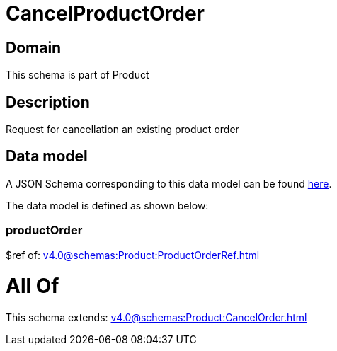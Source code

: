 = CancelProductOrder

[#domain]
== Domain

This schema is part of Product

[#description]
== Description

Request for cancellation an existing product order


[#data_model]
== Data model

A JSON Schema corresponding to this data model can be found https://tmforum.org[here].

The data model is defined as shown below:


=== productOrder
$ref of: xref:v4.0@schemas:Product:ProductOrderRef.adoc[]


= All Of 
This schema extends: xref:v4.0@schemas:Product:CancelOrder.adoc[]
